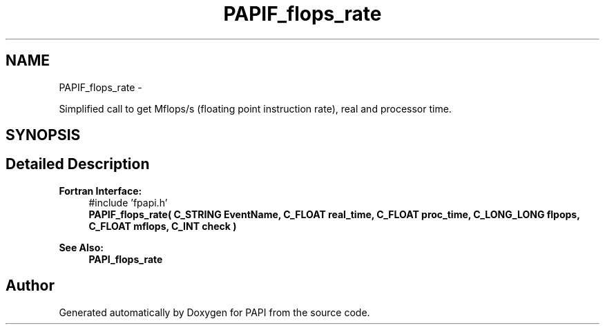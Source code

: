 .TH "PAPIF_flops_rate" 3 "Thu Feb 27 2020" "Version 6.0.0.0" "PAPI" \" -*- nroff -*-
.ad l
.nh
.SH NAME
PAPIF_flops_rate \- 
.PP
Simplified call to get Mflops/s (floating point instruction rate), real and processor time\&.  

.SH SYNOPSIS
.br
.PP
.SH "Detailed Description"
.PP 

.PP
\fBFortran Interface:\fP
.RS 4
#include 'fpapi\&.h' 
.br
 \fBPAPIF_flops_rate( C_STRING EventName, C_FLOAT real_time, C_FLOAT proc_time, C_LONG_LONG flpops, C_FLOAT mflops, C_INT check )\fP
.RE
.PP
\fBSee Also:\fP
.RS 4
\fBPAPI_flops_rate\fP 
.RE
.PP


.SH "Author"
.PP 
Generated automatically by Doxygen for PAPI from the source code\&.
